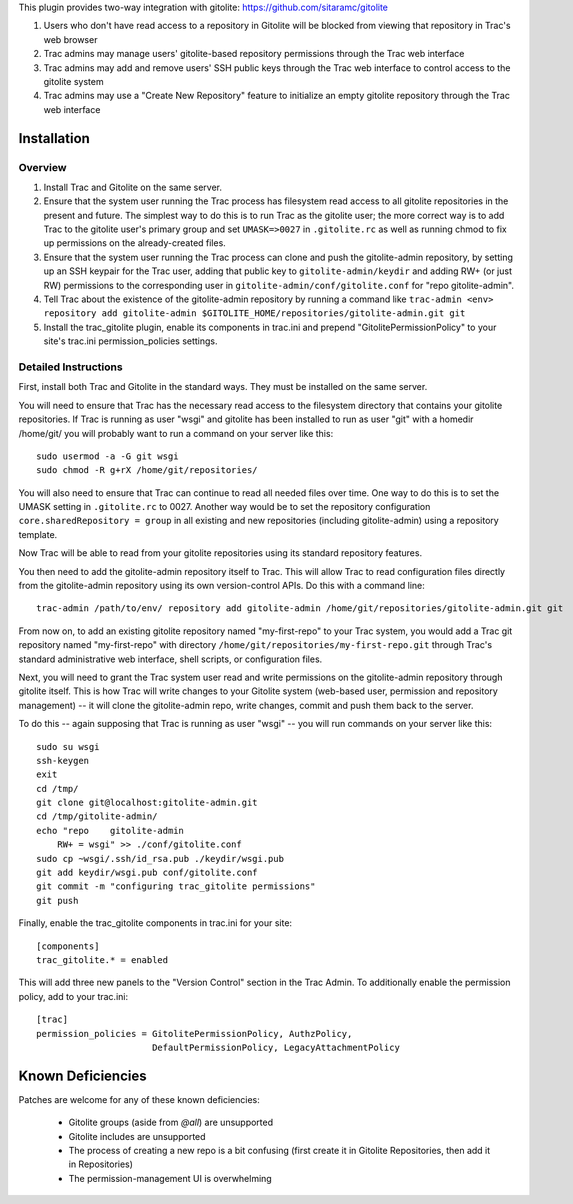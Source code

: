 This plugin provides two-way integration with gitolite: https://github.com/sitaramc/gitolite

1. Users who don't have read access to a repository in Gitolite will be blocked from viewing that repository in Trac's web browser
2. Trac admins may manage users' gitolite-based repository permissions through the Trac web interface
3. Trac admins may add and remove users' SSH public keys through the Trac web interface to control access to the gitolite system
4. Trac admins may use a "Create New Repository" feature to initialize an empty gitolite repository through the Trac web interface

Installation 
============

Overview
--------

1. Install Trac and Gitolite on the same server.
2. Ensure that the system user running the Trac process has filesystem
   read access to all gitolite repositories in the present and
   future.  The simplest way to do this is to run Trac as the gitolite
   user; the more correct way is to add Trac to the gitolite user's
   primary group and set ``UMASK=>0027`` in ``.gitolite.rc`` as well as
   running chmod to fix up permissions on the already-created files.
3. Ensure that the system user running the Trac process can clone and
   push the gitolite-admin repository, by setting up an SSH keypair
   for the Trac user, adding that public key to ``gitolite-admin/keydir``
   and adding RW+ (or just RW) permissions to the corresponding user
   in ``gitolite-admin/conf/gitolite.conf`` for "repo gitolite-admin".
4. Tell Trac about the existence of the gitolite-admin repository by
   running a command like ``trac-admin <env> repository add
   gitolite-admin $GITOLITE_HOME/repositories/gitolite-admin.git git``
5. Install the trac_gitolite plugin, enable its components in trac.ini
   and prepend "GitolitePermissionPolicy" to your site's trac.ini
   permission_policies settings.


Detailed Instructions
---------------------

First, install both Trac and Gitolite in the standard ways.  They must
be installed on the same server.

You will need to ensure that Trac has the necessary read access to the 
filesystem directory that contains your gitolite repositories.  If Trac 
is running as user "wsgi" and gitolite has been installed to run as user
"git" with a homedir /home/git/ you will probably want to run a command 
on your server like this::

  sudo usermod -a -G git wsgi
  sudo chmod -R g+rX /home/git/repositories/

You will also need to ensure that Trac can continue to read all needed
files over time.  One way to do this is to set the UMASK setting in
``.gitolite.rc`` to 0027.  Another way would be to set the repository
configuration ``core.sharedRepository = group`` in all existing and new
repositories (including gitolite-admin) using a repository template.

Now Trac will be able to read from your gitolite repositories using its
standard repository features.  

You then need to add the gitolite-admin repository itself to Trac.
This will allow Trac to read configuration files directly from the
gitolite-admin repository using its own version-control APIs.  Do this
with a command line::

  trac-admin /path/to/env/ repository add gitolite-admin /home/git/repositories/gitolite-admin.git git

From now on, to add an existing gitolite repository named
"my-first-repo" to your
Trac system, you would add a Trac git repository named "my-first-repo"
with directory ``/home/git/repositories/my-first-repo.git``
through Trac's standard administrative web interface, shell scripts,
or configuration files.

Next, you will need to grant the Trac system user read and write
permissions on the gitolite-admin repository through gitolite itself.
This is how Trac will write changes to your Gitolite system (web-based
user, permission and repository management) -- it will clone the
gitolite-admin repo, write changes, commit and push them back to the
server. 

To do this -- again supposing that Trac is running as user "wsgi" --
you will run commands on your server like this::

  sudo su wsgi
  ssh-keygen
  exit
  cd /tmp/
  git clone git@localhost:gitolite-admin.git
  cd /tmp/gitolite-admin/
  echo "repo    gitolite-admin
      RW+ = wsgi" >> ./conf/gitolite.conf
  sudo cp ~wsgi/.ssh/id_rsa.pub ./keydir/wsgi.pub
  git add keydir/wsgi.pub conf/gitolite.conf
  git commit -m "configuring trac_gitolite permissions"
  git push

Finally, enable the trac_gitolite components in trac.ini for your site::

  [components]
  trac_gitolite.* = enabled

This will add three new panels to the "Version Control" section in the Trac Admin.  To additionally enable the permission policy, add to your trac.ini::

  [trac]
  permission_policies = GitolitePermissionPolicy, AuthzPolicy, 
                        DefaultPermissionPolicy, LegacyAttachmentPolicy

Known Deficiencies
==================

Patches are welcome for any of these known deficiencies:

 * Gitolite groups (aside from `@all`) are unsupported
 * Gitolite includes are unsupported
 * The process of creating a new repo is a bit confusing (first create it in Gitolite Repositories, then add it in Repositories)
 * The permission-management UI is overwhelming

